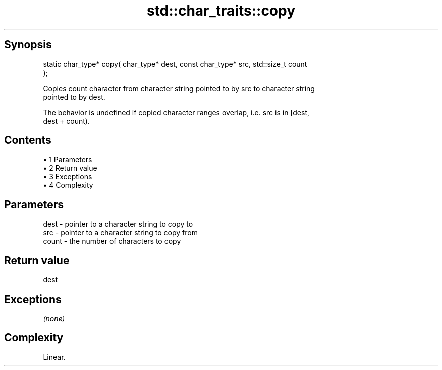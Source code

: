 .TH std::char_traits::copy 3 "Apr 19 2014" "1.0.0" "C++ Standard Libary"
.SH Synopsis
   static char_type* copy( char_type* dest, const char_type* src, std::size_t count
   );

   Copies count character from character string pointed to by src to character string
   pointed to by dest.

   The behavior is undefined if copied character ranges overlap, i.e. src is in [dest,
   dest + count).

.SH Contents

     • 1 Parameters
     • 2 Return value
     • 3 Exceptions
     • 4 Complexity

.SH Parameters

   dest  - pointer to a character string to copy to
   src   - pointer to a character string to copy from
   count - the number of characters to copy

.SH Return value

   dest

.SH Exceptions

   \fI(none)\fP

.SH Complexity

   Linear.
